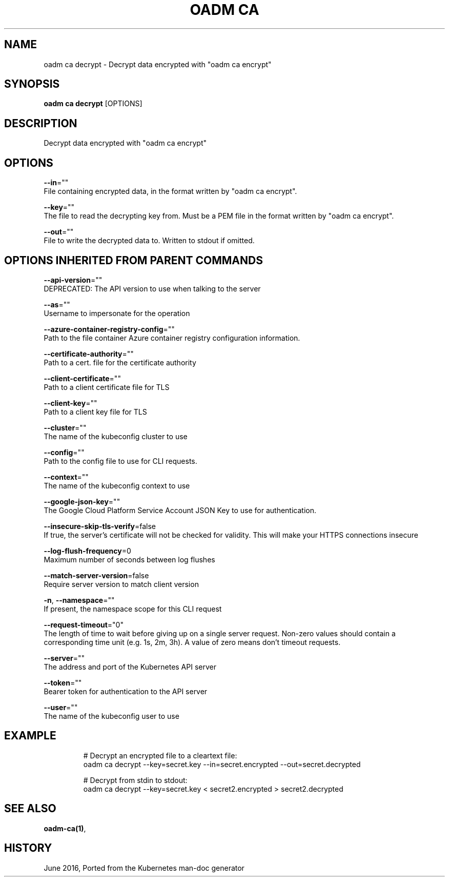 .TH "OADM CA" "1" " Openshift CLI User Manuals" "Openshift" "June 2016"  ""


.SH NAME
.PP
oadm ca decrypt \- Decrypt data encrypted with "oadm ca encrypt"


.SH SYNOPSIS
.PP
\fBoadm ca decrypt\fP [OPTIONS]


.SH DESCRIPTION
.PP
Decrypt data encrypted with "oadm ca encrypt"


.SH OPTIONS
.PP
\fB\-\-in\fP=""
    File containing encrypted data, in the format written by "oadm ca encrypt".

.PP
\fB\-\-key\fP=""
    The file to read the decrypting key from. Must be a PEM file in the format written by "oadm ca encrypt".

.PP
\fB\-\-out\fP=""
    File to write the decrypted data to. Written to stdout if omitted.


.SH OPTIONS INHERITED FROM PARENT COMMANDS
.PP
\fB\-\-api\-version\fP=""
    DEPRECATED: The API version to use when talking to the server

.PP
\fB\-\-as\fP=""
    Username to impersonate for the operation

.PP
\fB\-\-azure\-container\-registry\-config\fP=""
    Path to the file container Azure container registry configuration information.

.PP
\fB\-\-certificate\-authority\fP=""
    Path to a cert. file for the certificate authority

.PP
\fB\-\-client\-certificate\fP=""
    Path to a client certificate file for TLS

.PP
\fB\-\-client\-key\fP=""
    Path to a client key file for TLS

.PP
\fB\-\-cluster\fP=""
    The name of the kubeconfig cluster to use

.PP
\fB\-\-config\fP=""
    Path to the config file to use for CLI requests.

.PP
\fB\-\-context\fP=""
    The name of the kubeconfig context to use

.PP
\fB\-\-google\-json\-key\fP=""
    The Google Cloud Platform Service Account JSON Key to use for authentication.

.PP
\fB\-\-insecure\-skip\-tls\-verify\fP=false
    If true, the server's certificate will not be checked for validity. This will make your HTTPS connections insecure

.PP
\fB\-\-log\-flush\-frequency\fP=0
    Maximum number of seconds between log flushes

.PP
\fB\-\-match\-server\-version\fP=false
    Require server version to match client version

.PP
\fB\-n\fP, \fB\-\-namespace\fP=""
    If present, the namespace scope for this CLI request

.PP
\fB\-\-request\-timeout\fP="0"
    The length of time to wait before giving up on a single server request. Non\-zero values should contain a corresponding time unit (e.g. 1s, 2m, 3h). A value of zero means don't timeout requests.

.PP
\fB\-\-server\fP=""
    The address and port of the Kubernetes API server

.PP
\fB\-\-token\fP=""
    Bearer token for authentication to the API server

.PP
\fB\-\-user\fP=""
    The name of the kubeconfig user to use


.SH EXAMPLE
.PP
.RS

.nf
  # Decrypt an encrypted file to a cleartext file:
  oadm ca decrypt \-\-key=secret.key \-\-in=secret.encrypted \-\-out=secret.decrypted
  
  # Decrypt from stdin to stdout:
  oadm ca decrypt \-\-key=secret.key < secret2.encrypted > secret2.decrypted

.fi
.RE


.SH SEE ALSO
.PP
\fBoadm\-ca(1)\fP,


.SH HISTORY
.PP
June 2016, Ported from the Kubernetes man\-doc generator
